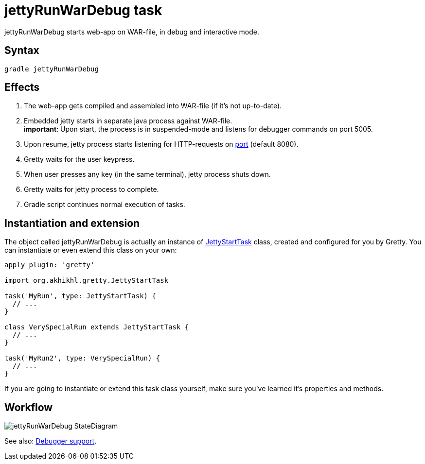 = jettyRunWarDebug task

jettyRunWarDebug starts web-app on WAR-file, in debug and interactive mode.

== Syntax

[source,bash]
----
gradle jettyRunWarDebug
----

== Effects
.  The web-app gets compiled and assembled into WAR-file (if it's not up-to-date).
.  Embedded jetty starts in separate java process against WAR-file. +
*important*: Upon start, the process is in suspended-mode and listens for debugger commands on port 5005.
.  Upon resume, jetty process starts listening for HTTP-requests on link:Gretty-configuration#port[port] (default 8080).
.  Gretty waits for the user keypress.
.  When user presses any key (in the same terminal), jetty process shuts down.
.  Gretty waits for jetty process to complete.
.  Gradle script continues normal execution of tasks.

== Instantiation and extension

The object called jettyRunWarDebug is actually an instance of link:Gretty-task-classes#jettystarttask[JettyStartTask] class, created and configured for you by Gretty. You can instantiate or even extend this class on your own:

[source,groovy]
----
apply plugin: 'gretty'

import org.akhikhl.gretty.JettyStartTask

task('MyRun', type: JettyStartTask) {
  // ...
}

class VerySpecialRun extends JettyStartTask {
  // ...
}

task('MyRun2', type: VerySpecialRun) {
  // ...
}
----

If you are going to instantiate or extend this task class yourself, make sure you've learned it's properties and methods.

== Workflow

image::http://akhikhl.github.io/gretty/media/jettyRunWarDebug_StateDiagram.svg[]

See also: link:Debugger-support[Debugger support].
